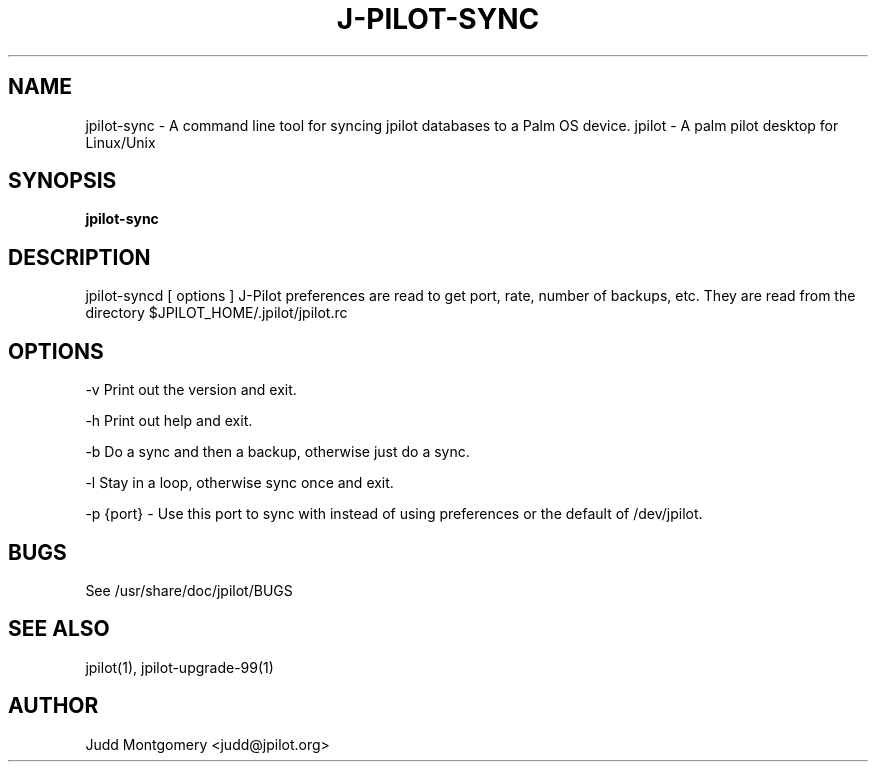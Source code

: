 .TH J-PILOT-SYNC 1
.SH NAME
jpilot-sync \- A command line tool for syncing jpilot databases to a Palm OS
device.
jpilot \- A palm pilot desktop for Linux/Unix
.SH SYNOPSIS
.B jpilot-sync
.SH "DESCRIPTION"
jpilot-syncd [ options ]
J-Pilot preferences are read to get port, rate, number of backups, etc.
They are read from the directory $JPILOT_HOME/.jpilot/jpilot.rc
.SH OPTIONS
-v Print out the version and exit.

-h Print out help and exit.

-b Do a sync and then a backup, otherwise just do a sync.

-l Stay in a loop, otherwise sync once and exit.

-p {port} - Use this port to sync with instead of using preferences or the
default of /dev/jpilot.
.SH BUGS
See /usr/share/doc/jpilot/BUGS
.SH SEE ALSO
jpilot(1), jpilot-upgrade-99(1)
.SH AUTHOR
Judd Montgomery <judd@jpilot.org>

